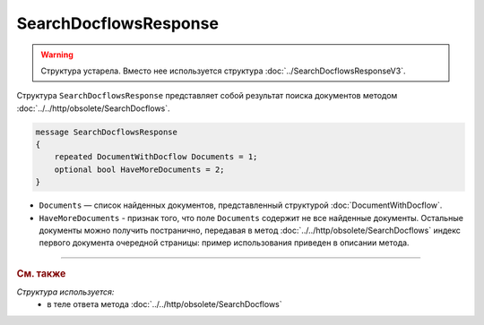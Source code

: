 SearchDocflowsResponse
======================

.. warning::
	Структура устарела. Вместо нее используется структура :doc:`../SearchDocflowsResponseV3`.

Структура ``SearchDocflowsResponse`` представляет собой результат поиска документов методом :doc:`../../http/obsolete/SearchDocflows`.

.. code-block:: protobuf

   message SearchDocflowsResponse
   {
       repeated DocumentWithDocflow Documents = 1;
       optional bool HaveMoreDocuments = 2;
   }

- ``Documents`` — список найденных документов, представленный структурой :doc:`DocumentWithDocflow`.
- ``HaveMoreDocuments`` - признак того, что поле ``Documents`` содержит не все найденные документы. Остальные документы можно получить постранично, передавая в метод :doc:`../../http/obsolete/SearchDocflows` индекс первого документа очередной страницы: пример использования приведен в описании метода.

----

.. rubric:: См. также

*Структура используется:*
	- в теле ответа метода :doc:`../../http/obsolete/SearchDocflows`